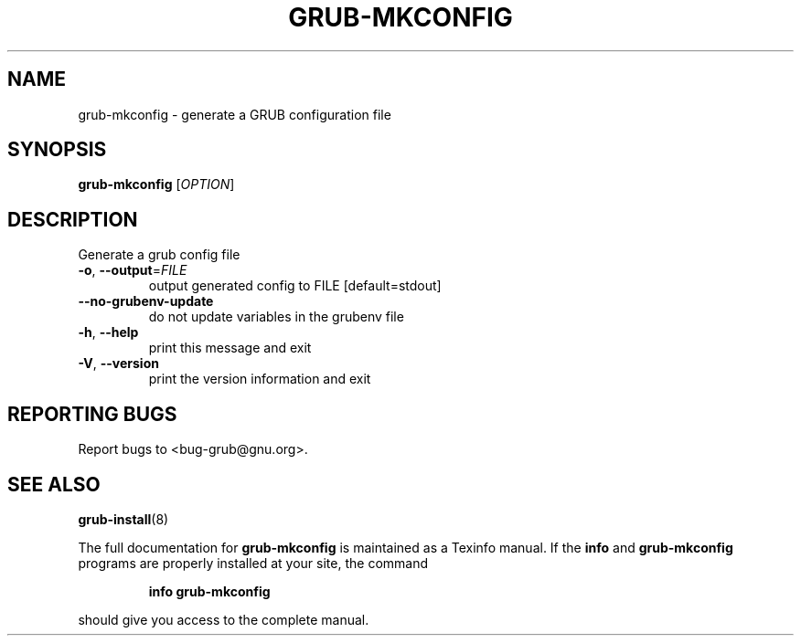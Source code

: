 .\" DO NOT MODIFY THIS FILE!  It was generated by help2man 1.49.2.
.TH GRUB-MKCONFIG "8" "August 2022" "GRUB 2.06" "System Administration Utilities"
.SH NAME
grub-mkconfig \- generate a GRUB configuration file
.SH SYNOPSIS
.B grub-mkconfig
[\fI\,OPTION\/\fR]
.SH DESCRIPTION
Generate a grub config file
.TP
\fB\-o\fR, \fB\-\-output\fR=\fI\,FILE\/\fR
output generated config to FILE [default=stdout]
.TP
\fB\-\-no\-grubenv\-update\fR
do not update variables in the grubenv file
.TP
\fB\-h\fR, \fB\-\-help\fR
print this message and exit
.TP
\fB\-V\fR, \fB\-\-version\fR
print the version information and exit
.SH "REPORTING BUGS"
Report bugs to <bug\-grub@gnu.org>.
.SH "SEE ALSO"
.BR grub-install (8)
.PP
The full documentation for
.B grub-mkconfig
is maintained as a Texinfo manual.  If the
.B info
and
.B grub-mkconfig
programs are properly installed at your site, the command
.IP
.B info grub-mkconfig
.PP
should give you access to the complete manual.
